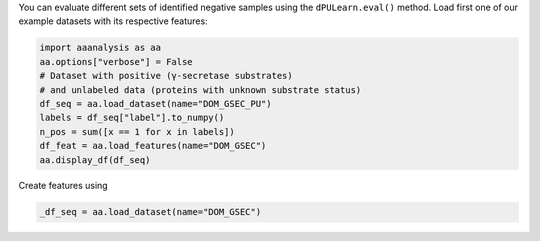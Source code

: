 You can evaluate different sets of identified negative samples using the
``dPULearn.eval()`` method. Load first one of our example datasets with
its respective features:

.. code:: ipython2

    import aaanalysis as aa
    aa.options["verbose"] = False
    # Dataset with positive (γ-secretase substrates)
    # and unlabeled data (proteins with unknown substrate status)
    df_seq = aa.load_dataset(name="DOM_GSEC_PU")
    labels = df_seq["label"].to_numpy()
    n_pos = sum([x == 1 for x in labels])
    df_feat = aa.load_features(name="DOM_GSEC")
    aa.display_df(df_seq)

Create features using


.. code:: ipython2

    _df_seq = aa.load_dataset(name="DOM_GSEC")

